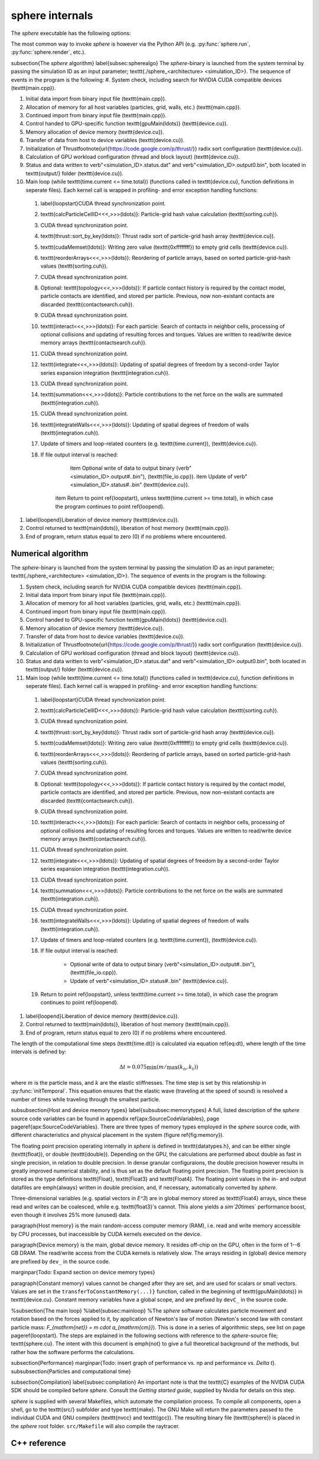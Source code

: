 sphere internals
================

The *sphere* executable has the following options:

.. command-output:: ../../sphere --help

The most common way to invoke *sphere* is however via the Python API (e.g. :py:func:`sphere.run`, :py:func:`sphere.render`, etc.).




\subsection{The *sphere* algorithm}
\label{subsec:spherealgo}
The *sphere*-binary is launched from the system terminal by passing the simulation ID as an input parameter; \texttt{./sphere\_<architecture> <simulation\_ID>}. The sequence of events in the program is the following:
#. System check, including search for NVIDIA CUDA compatible devices (\texttt{main.cpp}).
  
#. Initial data import from binary input file (\texttt{main.cpp}).
  
#. Allocation of memory for all host variables (particles, grid, walls, etc.) (\texttt{main.cpp}).
  
#. Continued import from binary input file (\texttt{main.cpp}).

#. Control handed to GPU-specific function \texttt{gpuMain(\ldots)} (\texttt{device.cu}).
  
#. Memory allocation of device memory (\texttt{device.cu}).
  
#. Transfer of data from host to device variables (\texttt{device.cu}).
  
#. Initialization of Thrust\footnote{\url{https://code.google.com/p/thrust/}} radix sort configuration (\texttt{device.cu}).
  
#. Calculation of GPU workload configuration (thread and block layout) (\texttt{device.cu}).

#. Status and data written to \verb"<simulation_ID>.status.dat" and \verb"<simulation_ID>.output0.bin", both located in \texttt{output/} folder (\texttt{device.cu}).
  
#. Main loop (while \texttt{time.current <= time.total}) (functions called in \texttt{device.cu}, function definitions in seperate files). Each kernel call is wrapped in profiling- and error exception handling functions:
  
  
  #. \label{loopstart}CUDA thread synchronization point.
  
  #. \texttt{calcParticleCellID<<<,>>>(\ldots)}: Particle-grid hash value calculation (\texttt{sorting.cuh}).
  
  #. CUDA thread synchronization point.
  
  #. \texttt{thrust::sort\_by\_key(\ldots)}: Thrust radix sort of particle-grid hash array (\texttt{device.cu}).
  
  #. \texttt{cudaMemset(\ldots)}: Writing zero value (\texttt{0xffffffff}) to empty grid cells (\texttt{device.cu}).
  
  #. \texttt{reorderArrays<<<,>>>(\ldots)}: Reordering of particle arrays, based on sorted particle-grid-hash values (\texttt{sorting.cuh}).
  
  #. CUDA thread synchronization point.

  #. Optional: \texttt{topology<<<,>>>(\ldots)}: If particle contact history is required by the contact model, particle contacts are identified, and stored per particle. Previous, now non-existant contacts are discarded (\texttt{contactsearch.cuh}).
  
  #. CUDA thread synchronization point.
  
  #. \texttt{interact<<<,>>>(\ldots)}: For each particle: Search of contacts in neighbor cells, processing of optional collisions and updating of resulting forces and torques. Values are written to read/write device memory arrays (\texttt{contactsearch.cuh}).
  
  #. CUDA thread synchronization point.
    
  #. \texttt{integrate<<<,>>>(\ldots)}: Updating of spatial degrees of freedom by a second-order Taylor series expansion integration (\texttt{integration.cuh}).

  #. CUDA thread synchronization point. 

  #. \texttt{summation<<<,>>>(\ldots)}: Particle contributions to the net force on the walls are summated (\texttt{integration.cuh}).

  #. CUDA thread synchronization point.

  #. \texttt{integrateWalls<<<,>>>(\ldots)}: Updating of spatial degrees of freedom of walls (\texttt{integration.cuh}).
  
  #. Update of timers and loop-related counters (e.g. \texttt{time.current}), (\texttt{device.cu}).
  
  #. If file output interval is reached:
  
	\item Optional write of data to output binary (\verb"<simulation_ID>.output#..bin"), (\texttt{file\_io.cpp}).
	\item Update of \verb"<simulation_ID>.status#..bin" (\texttt{device.cu}).
  
      \item Return to point \ref{loopstart}, unless \texttt{time.current >= time.total}, in which case the program continues to point \ref{loopend}.
  
  
#. \label{loopend}Liberation of device memory (\texttt{device.cu}).

#. Control returned to \texttt{main(\ldots)}, liberation of host memory (\texttt{main.cpp}).
  
#. End of program, return status equal to zero (0) if no problems where encountered.


Numerical algorithm
-------------------
The *sphere*-binary is launched from the system terminal by passing the simulation ID as an input parameter; \texttt{./sphere\_<architecture> <simulation\_ID>}. The sequence of events in the program is the following:
  
#. System check, including search for NVIDIA CUDA compatible devices (\texttt{main.cpp}).
  
#. Initial data import from binary input file (\texttt{main.cpp}).
  
#. Allocation of memory for all host variables (particles, grid, walls, etc.) (\texttt{main.cpp}).
  
#. Continued import from binary input file (\texttt{main.cpp}).

#. Control handed to GPU-specific function \texttt{gpuMain(\ldots)} (\texttt{device.cu}).
  
#. Memory allocation of device memory (\texttt{device.cu}).
  
#. Transfer of data from host to device variables (\texttt{device.cu}).
  
#. Initialization of Thrust\footnote{\url{https://code.google.com/p/thrust/}} radix sort configuration (\texttt{device.cu}).
  
#. Calculation of GPU workload configuration (thread and block layout) (\texttt{device.cu}).

#. Status and data written to \verb"<simulation_ID>.status.dat" and \verb"<simulation_ID>.output0.bin", both located in \texttt{output/} folder (\texttt{device.cu}).
  
#. Main loop (while \texttt{time.current <= time.total}) (functions called in \texttt{device.cu}, function definitions in seperate files). Each kernel call is wrapped in profiling- and error exception handling functions:
  
  
  #. \label{loopstart}CUDA thread synchronization point.
  
  #. \texttt{calcParticleCellID<<<,>>>(\ldots)}: Particle-grid hash value calculation (\texttt{sorting.cuh}).
  
  #. CUDA thread synchronization point.
  
  #. \texttt{thrust::sort\_by\_key(\ldots)}: Thrust radix sort of particle-grid hash array (\texttt{device.cu}).
  
  #. \texttt{cudaMemset(\ldots)}: Writing zero value (\texttt{0xffffffff}) to empty grid cells (\texttt{device.cu}).
  
  #. \texttt{reorderArrays<<<,>>>(\ldots)}: Reordering of particle arrays, based on sorted particle-grid-hash values (\texttt{sorting.cuh}).
  
  #. CUDA thread synchronization point.

  #. Optional: \texttt{topology<<<,>>>(\ldots)}: If particle contact history is required by the contact model, particle contacts are identified, and stored per particle. Previous, now non-existant contacts are discarded (\texttt{contactsearch.cuh}).
  
  #. CUDA thread synchronization point.
  
  #. \texttt{interact<<<,>>>(\ldots)}: For each particle: Search of contacts in neighbor cells, processing of optional collisions and updating of resulting forces and torques. Values are written to read/write device memory arrays (\texttt{contactsearch.cuh}).
  
  #. CUDA thread synchronization point.
    
  #. \texttt{integrate<<<,>>>(\ldots)}: Updating of spatial degrees of freedom by a second-order Taylor series expansion integration (\texttt{integration.cuh}).

  #. CUDA thread synchronization point. 

  #. \texttt{summation<<<,>>>(\ldots)}: Particle contributions to the net force on the walls are summated (\texttt{integration.cuh}).

  #. CUDA thread synchronization point.

  #. \texttt{integrateWalls<<<,>>>(\ldots)}: Updating of spatial degrees of freedom of walls (\texttt{integration.cuh}).
  
  #. Update of timers and loop-related counters (e.g. \texttt{time.current}), (\texttt{device.cu}).
  
  #. If file output interval is reached:
  
	* Optional write of data to output binary (\verb"<simulation_ID>.output#..bin"), (\texttt{file\_io.cpp}).
        * Update of \verb"<simulation_ID>.status#..bin" (\texttt{device.cu}).
  
  #. Return to point \ref{loopstart}, unless \texttt{time.current >= time.total}, in which case the program continues to point \ref{loopend}.
  
  
#. \label{loopend}Liberation of device memory (\texttt{device.cu}).

#. Control returned to \texttt{main(\ldots)}, liberation of host memory (\texttt{main.cpp}).
  
#. End of program, return status equal to zero (0) if no problems where encountered.



The length of the computational time steps (\texttt{time.dt}) is calculated via equation \ref{eq:dt}, where length of the time intervals is defined by:

.. math::
   \Delta t = 0.075 \min \left( m/\max(k_n,k_t) \right)

where :math:`m` is the particle mass, and :math:`k` are the elastic stiffnesses. 
The time step is set by this relationship in :py:func:`initTemporal`. 
This equation ensures that the elastic wave (traveling at the speed of sound) is resolved a number of times while traveling through the smallest particle.

\subsubsection{Host and device memory types}
\label{subsubsec:memorytypes}
A full, listed description of the *sphere* source code variables can be found in appendix \ref{apx:SourceCodeVariables}, page \pageref{apx:SourceCodeVariables}. There are three types of memory types employed in the *sphere* source code, with different characteristics and physical placement in the system (figure \ref{fig:memory}). 

The floating point precision operating internally in *sphere* is defined in \texttt{datatypes.h}, and can be either single (\texttt{float}), or double (\texttt{double}). Depending on the GPU, the calculations are performed about double as fast in single precision, in relation to double precision. In dense granular configuraions, the double precision however results in greatly improved numerical stability, and is thus set as the default floating point precision. The floating point precision is stored as the type definitions \texttt{Float}, \texttt{Float3} and \texttt{Float4}. The floating point values in the in- and output datafiles are \emph{always} written in double precision, and, if necessary, automatically converted by *sphere*.

Three-dimensional variables (e.g. spatial vectors in `E^3`) are in global memory stored as \texttt{Float4} arrays, since these read and writes can be coalesced, while e.g. \texttt{float3}'s cannot. This alone yields a `\sim`20`\times` performance boost, even though it involves 25\% more (unused) data.


\paragraph{Host memory} is the main random-access computer memory (RAM), i.e. read and write memory accessible by CPU processes, but inaccessible by CUDA kernels executed on the device. 


\paragraph{Device memory} is the main, global device memory. It resides off-chip on the GPU, often in the form of 1--6 GB DRAM. The read/write access from the CUDA kernels is relatively slow. The arrays residing in (global) device memory are prefixed by ``dev_`` in the source code. 

\marginpar{Todo: Expand section on device memory types}

\paragraph{Constant memory} values cannot be changed after they are set, and are used for scalars or small vectors. Values are set in the ``transferToConstantMemory(...)}`` function, called in the beginning of \texttt{gpuMain(\ldots)} in \texttt{device.cu}. Constant memory variables have a global scope, and are prefixed by ``devC_`` in the source code.



%\subsection{The main loop}
%\label{subsec:mainloop}
%The *sphere* software calculates particle movement and rotation based on the forces applied to it, by application of Newton's law of motion (Newton's second law with constant particle mass: `F_{\mathrm{net}} = m \cdot a_{\mathrm{cm}}`). This is done in a series of algorithmic steps, see list on page \pageref{loopstart}. The steps are explained in the following sections with reference to the *sphere*-source file; \texttt{sphere.cu}. The intent with this document is \emph{not} to give a full theoretical background of the methods, but rather how the software performs the calculations.


\subsection{Performance}
\marginpar{Todo: insert graph of performance vs. np and performance vs. `\Delta t`}.
\subsubsection{Particles and computational time}

\subsection{Compilation}
\label{subsec:compilation}
An important note is that the \texttt{C} examples of the NVIDIA CUDA SDK should be compiled before *sphere*. Consult the `Getting started guide`, supplied by Nvidia for details on this step.

*sphere* is supplied with several Makefiles, which automate the compilation process. To compile all components, open a shell, go to the \texttt{src/} subfolder and type \texttt{make}. The GNU Make will return the parameters passed to the individual CUDA and GNU compilers (\texttt{nvcc} and \texttt{gcc}). The resulting binary file (\texttt{sphere}) is placed in the *sphere* root folder. ``src/Makefile`` will also compile the raytracer.




C++ reference
-------------
.. doxygenclass:: DEM
   :members:



